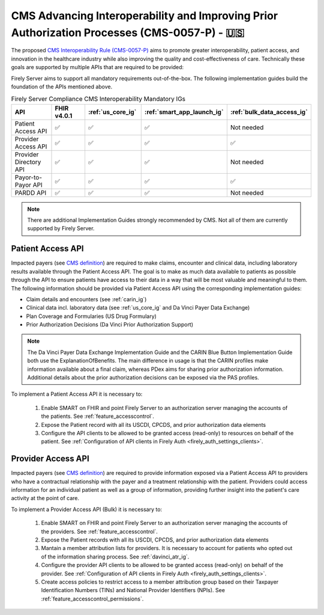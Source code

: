 .. _cms:

CMS Advancing Interoperability and Improving Prior Authorization Processes (CMS-0057-P) - 🇺🇸
============================================================================================

The proposed `CMS Interoperability Rule (CMS-0057-P) <https://www.federalregister.gov/documents/2022/12/13/2022-26479/medicare-and-medicaid-programs-patient-protection-and-affordable-care-act-advancing-interoperability>`_ aims to promote greater interoperability, patient access, and innovation in the healthcare industry while also improving the quality and cost-effectiveness of care. Technically these goals are supported by multiple APIs that are required to be provided:

Firely Server aims to support all mandatory requirements out-of-the-box. The following implementation guides build the foundation of the APIs mentioned above.

.. list-table:: Firely Server Compliance CMS Interoperability Mandatory IGs
   :widths: 10, 10, 10, 10, 10
   :header-rows: 1
   
   * - API
     - FHIR v4.0.1
     - :ref:`us_core_ig`
     - :ref:`smart_app_launch_ig`
     - :ref:`bulk_data_access_ig`

   * - Patient Access API
     
     - ✅ 
     - ✅ 
     - ✅ 
     - Not needed
     
   * - Provider Access API
   
     - ✅ 
     - ✅ 
     - ✅ 
     - ✅ 
     
   * - Provider Directory API
   
     - ✅ 
     - ✅ 
     - ✅ 
     - Not needed
     
   * - Payor-to-Payor API
   
     - ✅ 
     - ✅ 
     - ✅ 
     - ✅ 
     
   * - PARDD API
   
     - ✅ 
     - ✅ 
     - ✅ 
     - Not needed

.. note::
  There are additional Implementation Guides strongly recommended by CMS. Not all of them are currently supported by Firely Server. 

Patient Access API
------------------

Impacted payers (see `CMS definition <https://www.cms.gov/priorities/key-initiatives/burden-reduction/interoperability/faqs>`_) are required to make claims, encounter and clinical data, including laboratory results available through the Patient Access API.
The goal is to make as much data available to patients as possible through the API to ensure patients have access to their data in a way that will be most valuable and meaningful to them. The following information should be provided via Patient Access API using the corresponding implementation guides:

* Claim details and encounters (see :ref:`carin_ig`)
* Clinical data incl. laboratory data (see :ref:`us_core_ig` and Da Vinci Payer Data Exchange)
* Plan Coverage and Formularies (US Drug Formulary)
* Prior Authorization Decisions (Da Vinci Prior Authorization Support)

.. image:: ../images/CMS-0057-P_PatientAccessAPI.pdf

.. note::
  The Da Vinci Payer Data Exchange Implementation Guide and the CARIN Blue Button Implementation Guide both use the ExplanationOfBenefits. 
  The main difference in usage is that the CARIN profiles make information available about a final claim, whereas PDex aims for sharing prior authorization information.
  Additional details about the prior authorization decisions can be exposed via the PAS profiles.

To implement a Patient Access API it is necessary to:

  #. Enable SMART on FHIR and point Firely Server to an authorization server managing the accounts of the patients. See :ref:`feature_accesscontrol`.
  #. Expose the Patient record with all its USCDI, CPCDS, and prior authorization data elements
  #. Configure the API clients to be allowed to be granted access (read-only) to resources on behalf of the patient. See :ref:`Configuration of API clients in Firely Auth <firely_auth_settings_clients>`.

Provider Access API
-------------------

Impacted payers (see `CMS definition <https://www.cms.gov/priorities/key-initiatives/burden-reduction/interoperability/faqs>`_) are required to provide information exposed via a Patient Access API to providers who have a contractual relationship with the payer and a treatment relationship with the patient.
Providers could access information for an individual patient as well as a group of information, providing further insight into the patient's care activity at the point of care.

.. image:: ../images/CMS-0057-P_ProviderAccessAPI.pdf

To implement a Provider Access API (Bulk) it is necessary to:

  #. Enable SMART on FHIR and point Firely Server to an authorization server managing the accounts of the providers. See :ref:`feature_accesscontrol`.
  #. Expose the Patient records with all its USCDI, CPCDS, and prior authorization data elements
  #. Mantain a member attribution lists for providers. It is necessary to account for patients who opted out of the information sharing process. See :ref:`davinci_atr_ig`.
  #. Configure the provider API clients to be allowed to be granted access (read-only) on behalf of the provider. See :ref:`Configuration of API clients in Firely Auth <firely_auth_settings_clients>`.
  #. Create access policies to restrict access to a member attribution group based on their Taxpayer Identification Numbers (TINs) and National Provider Identifiers (NPIs). See :ref:`feature_accesscontrol_permissions`.
